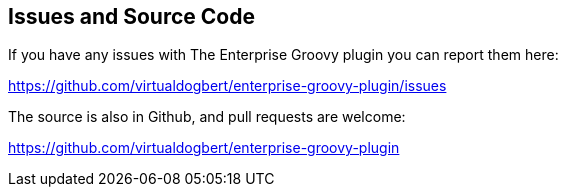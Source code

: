 == Issues and Source Code
If you have any issues with The Enterprise Groovy plugin you can report them here:

https://github.com/virtualdogbert/enterprise-groovy-plugin/issues

The source is also in Github, and pull requests are welcome:

https://github.com/virtualdogbert/enterprise-groovy-plugin